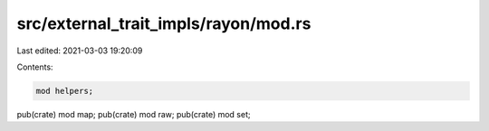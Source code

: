 src/external_trait_impls/rayon/mod.rs
=====================================

Last edited: 2021-03-03 19:20:09

Contents:

.. code-block:: rs

    mod helpers;
pub(crate) mod map;
pub(crate) mod raw;
pub(crate) mod set;


